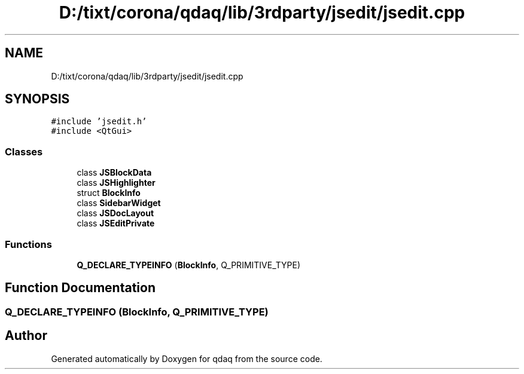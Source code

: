.TH "D:/tixt/corona/qdaq/lib/3rdparty/jsedit/jsedit.cpp" 3 "Wed May 20 2020" "Version 0.2.6" "qdaq" \" -*- nroff -*-
.ad l
.nh
.SH NAME
D:/tixt/corona/qdaq/lib/3rdparty/jsedit/jsedit.cpp
.SH SYNOPSIS
.br
.PP
\fC#include 'jsedit\&.h'\fP
.br
\fC#include <QtGui>\fP
.br

.SS "Classes"

.in +1c
.ti -1c
.RI "class \fBJSBlockData\fP"
.br
.ti -1c
.RI "class \fBJSHighlighter\fP"
.br
.ti -1c
.RI "struct \fBBlockInfo\fP"
.br
.ti -1c
.RI "class \fBSidebarWidget\fP"
.br
.ti -1c
.RI "class \fBJSDocLayout\fP"
.br
.ti -1c
.RI "class \fBJSEditPrivate\fP"
.br
.in -1c
.SS "Functions"

.in +1c
.ti -1c
.RI "\fBQ_DECLARE_TYPEINFO\fP (\fBBlockInfo\fP, Q_PRIMITIVE_TYPE)"
.br
.in -1c
.SH "Function Documentation"
.PP 
.SS "Q_DECLARE_TYPEINFO (\fBBlockInfo\fP, Q_PRIMITIVE_TYPE)"

.SH "Author"
.PP 
Generated automatically by Doxygen for qdaq from the source code\&.
